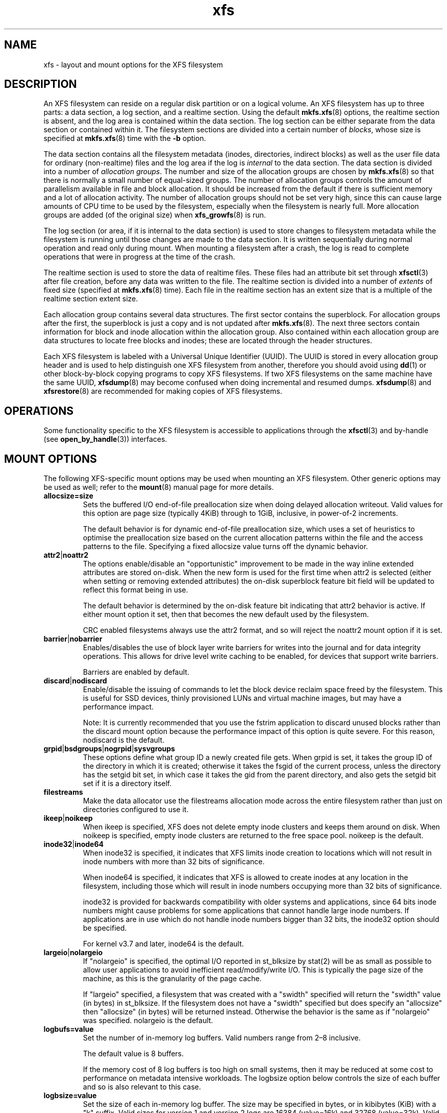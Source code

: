 .TH xfs 5
.SH NAME
xfs \- layout and mount options for the XFS filesystem
.SH DESCRIPTION
An XFS filesystem can reside on a regular disk partition or on a
logical volume.
An XFS filesystem has up to three parts:
a data section, a log section, and a realtime section.
Using the default
.BR mkfs.xfs (8)
options, the realtime section is absent, and
the log area is contained within the data section.
The log section can be either separate from the data section
or contained within it.
The filesystem sections are divided into a certain number of
.IR blocks ,
whose size is specified at
.BR mkfs.xfs (8)
time with the
.B \-b
option.
.PP
The data section contains all the filesystem metadata
(inodes, directories, indirect blocks)
as well as the user file data for ordinary (non-realtime) files
and the log area if the log is
.I internal
to the data section.
The data section is divided into a number of
.IR "allocation groups" .
The number and size of the allocation groups are chosen by
.BR mkfs.xfs (8)
so that there is normally a small number of equal-sized groups.
The number of allocation groups controls the amount of parallelism
available in file and block allocation.
It should be increased from
the default if there is sufficient memory and a lot of allocation
activity.
The number of allocation groups should not be set very high,
since this can cause large amounts of CPU time to be used by
the filesystem, especially when the filesystem is nearly full.
More allocation groups are added (of the original size) when
.BR xfs_growfs (8)
is run.
.PP
The log section (or area, if it is internal to the data section)
is used to store changes to filesystem metadata while the
filesystem is running until those changes are made to the data
section.
It is written sequentially during normal operation and read only
during mount.
When mounting a filesystem after a crash, the log
is read to complete operations that were
in progress at the time of the crash.
.PP
The realtime section is used to store the data of realtime files.
These files had an attribute bit set through
.BR xfsctl (3)
after file creation, before any data was written to the file.
The realtime section is divided into a number of
.I extents
of fixed size (specified at
.BR mkfs.xfs (8)
time).
Each file in the realtime section has an extent size that
is a multiple of the realtime section extent size.
.PP
Each allocation group contains several data structures.
The first sector contains the superblock.
For allocation groups after the first,
the superblock is just a copy and is not updated after
.BR mkfs.xfs (8).
The next three sectors contain information for block and inode
allocation within the allocation group.
Also contained within each allocation group are data structures
to locate free blocks and inodes;
these are located through the header structures.
.PP
Each XFS filesystem is labeled with a Universal Unique
Identifier (UUID).
The UUID is stored in every allocation group header and
is used to help distinguish one XFS filesystem from another,
therefore you should avoid using
.BR dd (1)
or other block-by-block copying programs to copy XFS filesystems.
If two XFS filesystems on the same machine have the same UUID,
.BR xfsdump (8)
may become confused when doing incremental and resumed dumps.
.BR xfsdump (8)
and
.BR xfsrestore (8)
are recommended for making copies of XFS filesystems.
.SH OPERATIONS
Some functionality specific to the XFS filesystem is accessible to
applications through the
.BR xfsctl (3)
and by-handle (see
.BR open_by_handle (3))
interfaces.
.SH MOUNT OPTIONS
The following XFS-specific mount options may be used when mounting
an XFS filesystem. Other generic options may be used as well; refer to the
.BR mount (8)
manual page for more details.
.TP
.B allocsize=size
Sets the buffered I/O end-of-file preallocation size when
doing delayed allocation writeout. Valid values for this
option are page size (typically 4KiB) through to 1GiB,
inclusive, in power-of-2 increments.
.sp
The default behavior is for dynamic end-of-file
preallocation size, which uses a set of heuristics to
optimise the preallocation size based on the current
allocation patterns within the file and the access patterns
to the file. Specifying a fixed allocsize value turns off
the dynamic behavior.
.TP
.BR attr2 | noattr2
The options enable/disable an "opportunistic" improvement to
be made in the way inline extended attributes are stored
on-disk.  When the new form is used for the first time when
attr2 is selected (either when setting or removing extended
attributes) the on-disk superblock feature bit field will be
updated to reflect this format being in use.
.sp
The default behavior is determined by the on-disk feature
bit indicating that attr2 behavior is active. If either
mount option it set, then that becomes the new default used
by the filesystem.
.sp
CRC enabled filesystems always use the attr2 format, and so
will reject the noattr2 mount option if it is set.
.TP
.BR barrier | nobarrier
Enables/disables the use of block layer write barriers for
writes into the journal and for data integrity operations.
This allows for drive level write caching to be enabled, for
devices that support write barriers.
.sp
Barriers are enabled by default.
.TP
.BR discard | nodiscard
Enable/disable the issuing of commands to let the block
device reclaim space freed by the filesystem.  This is
useful for SSD devices, thinly provisioned LUNs and virtual
machine images, but may have a performance impact.
.sp
Note: It is currently recommended that you use the fstrim
application to discard unused blocks rather than the discard
mount option because the performance impact of this option
is quite severe.  For this reason, nodiscard is the default.
.TP
.BR grpid | bsdgroups | nogrpid | sysvgroups
These options define what group ID a newly created file
gets.  When grpid is set, it takes the group ID of the
directory in which it is created; otherwise it takes the
fsgid of the current process, unless the directory has the
setgid bit set, in which case it takes the gid from the
parent directory, and also gets the setgid bit set if it is
a directory itself.
.TP
.B filestreams
Make the data allocator use the filestreams allocation mode
across the entire filesystem rather than just on directories
configured to use it.
.TP
.BR ikeep | noikeep
When ikeep is specified, XFS does not delete empty inode
clusters and keeps them around on disk.  When noikeep is
specified, empty inode clusters are returned to the free
space pool.  noikeep is the default.
.TP
.BR inode32 | inode64
When inode32 is specified, it indicates that XFS limits
inode creation to locations which will not result in inode
numbers with more than 32 bits of significance.
.sp
When inode64 is specified, it indicates that XFS is allowed
to create inodes at any location in the filesystem,
including those which will result in inode numbers occupying
more than 32 bits of significance.
.sp
inode32 is provided for backwards compatibility with older
systems and applications, since 64 bits inode numbers might
cause problems for some applications that cannot handle
large inode numbers.  If applications are in use which do
not handle inode numbers bigger than 32 bits, the inode32
option should be specified.
.sp
For kernel v3.7 and later, inode64 is the default.
.TP
.BR  largeio | nolargeio
If "nolargeio" is specified, the optimal I/O reported in
st_blksize by stat(2) will be as small as possible to allow
user applications to avoid inefficient read/modify/write
I/O.  This is typically the page size of the machine, as
this is the granularity of the page cache.
.sp
If "largeio" specified, a filesystem that was created with a
"swidth" specified will return the "swidth" value (in bytes)
in st_blksize. If the filesystem does not have a "swidth"
specified but does specify an "allocsize" then "allocsize"
(in bytes) will be returned instead. Otherwise the behavior
is the same as if "nolargeio" was specified.  nolargeio
is the default.
.TP
.B logbufs=value
Set the number of in-memory log buffers.  Valid numbers
range from 2\(en8 inclusive.
.sp
The default value is 8 buffers.
.sp
If the memory cost of 8 log buffers is too high on small
systems, then it may be reduced at some cost to performance
on metadata intensive workloads. The logbsize option below
controls the size of each buffer and so is also relevant to
this case.
.TP
.B logbsize=value
Set the size of each in-memory log buffer.  The size may be
specified in bytes, or in kibibytes (KiB) with a "k" suffix.
Valid sizes for version 1 and version 2 logs are 16384 (value=16k)
and 32768 (value=32k).  Valid sizes for version 2 logs also
include 65536 (value=64k), 131072 (value=128k) and 262144 (value=256k). The
logbsize must be an integer multiple of the log
stripe unit configured at mkfs time.
.sp
The default value for version 1 logs is 32768, while the
default value for version 2 logs is MAX(32768, log_sunit).
.TP
.BR logdev=device and rtdev=device
Use an external log (metadata journal) and/or real-time device.
An XFS filesystem has up to three parts: a data section, a log
section, and a real-time section.  The real-time section is
optional, and the log section can be separate from the data
section or contained within it.
.TP
.B noalign
Data allocations will not be aligned at stripe unit
boundaries. This is only relevant to filesystems created
with non-zero data alignment parameters (sunit, swidth) by
mkfs.
.TP
.B norecovery
The filesystem will be mounted without running log recovery.
If the filesystem was not cleanly unmounted, it is likely to
be inconsistent when mounted in "norecovery" mode.
Some files or directories may not be accessible because of this.
Filesystems mounted "norecovery" must be mounted read-only or
the mount will fail.
.TP
.B nouuid
Don't check for double mounted file systems using the file
system uuid.  This is useful to mount LVM snapshot volumes,
and often used in combination with "norecovery" for mounting
read-only snapshots.
.TP
.B noquota
Forcibly turns off all quota accounting and enforcement
within the filesystem.
.TP
.B uquota/usrquota/uqnoenforce/quota
User disk quota accounting enabled, and limits (optionally)
enforced.  Refer to xfs_quota(8) for further details.
.TP
.B gquota/grpquota/gqnoenforce
Group disk quota accounting enabled and limits (optionally)
enforced.  Refer to xfs_quota(8) for further details.
.TP
.B pquota/prjquota/pqnoenforce
Project disk quota accounting enabled and limits (optionally)
enforced.  Refer to xfs_quota(8) for further details.
.TP
.BR sunit=value " and " swidth=value
Used to specify the stripe unit and width for a RAID device
or a stripe volume.  "value" must be specified in 512-byte
block units. These options are only relevant to filesystems
that were created with non-zero data alignment parameters.
.sp
The sunit and swidth parameters specified must be compatible
with the existing filesystem alignment characteristics.  In
general, that means the only valid changes to sunit are
increasing it by a power-of-2 multiple. Valid swidth values
are any integer multiple of a valid sunit value.
.sp
Typically the only time these mount options are necessary if
after an underlying RAID device has had it's geometry
modified, such as adding a new disk to a RAID5 lun and
reshaping it.
.TP
.B swalloc
Data allocations will be rounded up to stripe width boundaries
when the current end of file is being extended and the file
size is larger than the stripe width size.
.TP
.B wsync
When specified, all filesystem namespace operations are
executed synchronously. This ensures that when the namespace
operation (create, unlink, etc) completes, the change to the
namespace is on stable storage. This is useful in HA setups
where failover must not result in clients seeing
inconsistent namespace presentation during or after a
failover event.
.SH SEE ALSO
.BR xfsctl (3),
.BR mount (8),
.BR mkfs.xfs (8),
.BR xfs_info (8),
.BR xfs_admin (8),
.BR xfsdump (8),
.BR xfsrestore (8).
